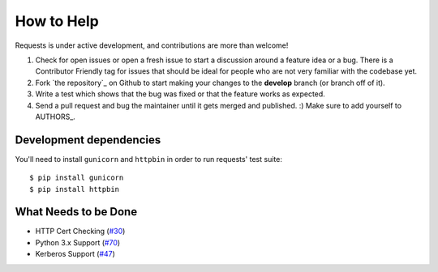 How to Help
===========

Requests is under active development, and contributions are more than welcome!

#. Check for open issues or open a fresh issue to start a discussion around a feature idea or a bug.
   There is a Contributor Friendly tag for issues that should be ideal for people who are not very
   familiar with the codebase yet.
#. Fork `the repository`_ on Github to start making your changes to the **develop**
   branch (or branch off of it).
#. Write a test which shows that the bug was fixed or that the feature works as expected.
#. Send a pull request and bug the maintainer until it gets merged and published. :)
   Make sure to add yourself to AUTHORS_.
    
Development dependencies
------------------------

You'll need to install ``gunicorn`` and ``httpbin`` in order to run requests' test suite::

    $ pip install gunicorn
    $ pip install httpbin

    


What Needs to be Done
---------------------

- HTTP Cert Checking (`#30 <https://github.com/kennethreitz/requests/issues/30>`_)
- Python 3.x Support (`#70 <https://github.com/kennethreitz/requests/issues/70>`_)
- Kerberos Support (`#47 <https://github.com/kennethreitz/requests/issues/47>`_)
